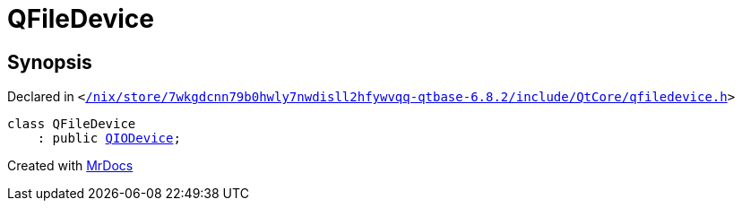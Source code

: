 [#QFileDevice]
= QFileDevice
:relfileprefix: 
:mrdocs:


== Synopsis

Declared in `&lt;https://github.com/PrismLauncher/PrismLauncher/blob/develop//nix/store/7wkgdcnn79b0hwly7nwdisll2hfywvqq-qtbase-6.8.2/include/QtCore/qfiledevice.h#L31[&sol;nix&sol;store&sol;7wkgdcnn79b0hwly7nwdisll2hfywvqq&hyphen;qtbase&hyphen;6&period;8&period;2&sol;include&sol;QtCore&sol;qfiledevice&period;h]&gt;`

[source,cpp,subs="verbatim,replacements,macros,-callouts"]
----
class QFileDevice
    : public xref:QIODevice.adoc[QIODevice];
----






[.small]#Created with https://www.mrdocs.com[MrDocs]#
